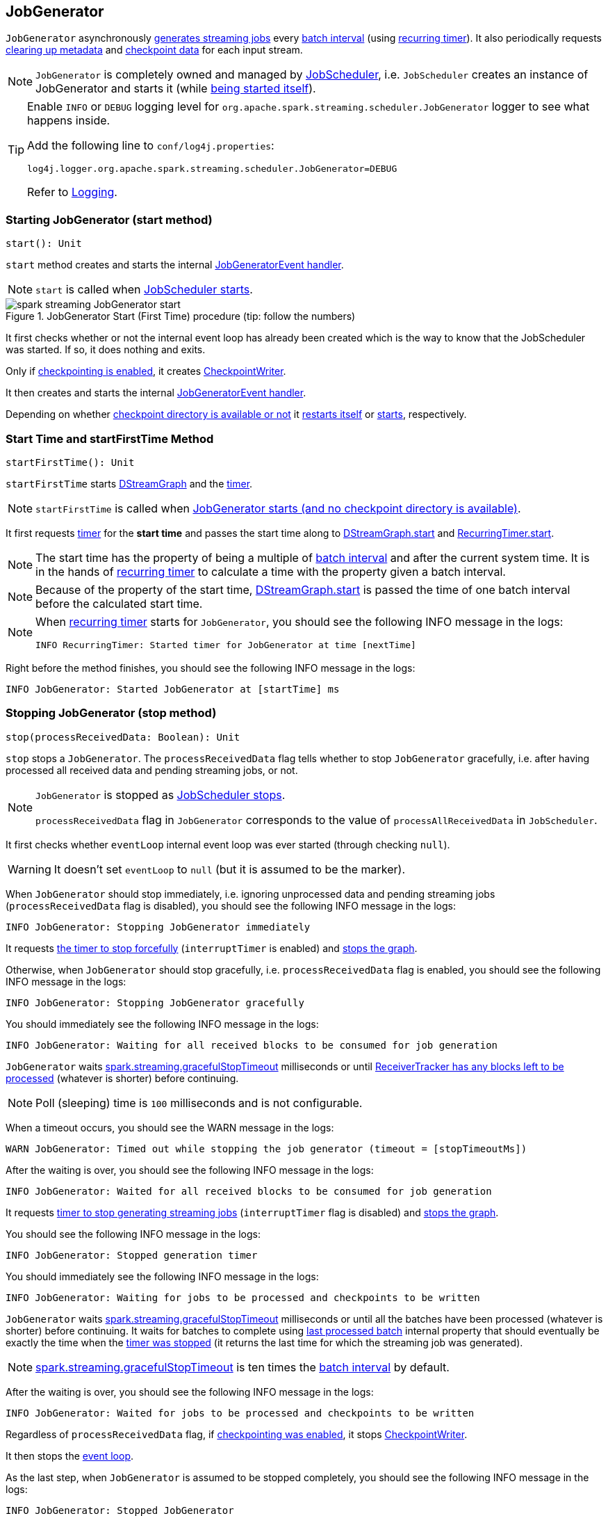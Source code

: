 == JobGenerator

`JobGenerator` asynchronously <<GenerateJobs, generates streaming jobs>> every link:spark-streaming-dstreamgraph.adoc#batchDuration[batch interval] (using <<timer, recurring timer>>). It also periodically requests <<clearMetadata, clearing up metadata>> and <<clearCheckpointData, checkpoint data>> for each input stream.

NOTE: `JobGenerator` is completely owned and managed by link:spark-streaming-jobscheduler.adoc[JobScheduler], i.e. `JobScheduler` creates an instance of JobGenerator and starts it (while link:spark-streaming-jobscheduler.adoc#starting[being started itself]).

[TIP]
====
Enable `INFO` or `DEBUG` logging level for `org.apache.spark.streaming.scheduler.JobGenerator` logger to see what happens inside.

Add the following line to `conf/log4j.properties`:

```
log4j.logger.org.apache.spark.streaming.scheduler.JobGenerator=DEBUG
```

Refer to link:spark-logging.adoc[Logging].
====

=== [[start]][[starting]] Starting JobGenerator (start method)

[source, scala]
----
start(): Unit
----

`start` method creates and starts the internal <<eventLoop, JobGeneratorEvent handler>>.

NOTE: `start` is called when link:spark-streaming-jobscheduler.adoc#starting[JobScheduler starts].

.JobGenerator Start (First Time) procedure (tip: follow the numbers)
image::images/spark-streaming-JobGenerator-start.png[align="center"]

It first checks whether or not the internal event loop has already been created which is the way to know that the JobScheduler was started. If so, it does nothing and exits.

Only if <<shouldCheckpoint, checkpointing is enabled>>, it creates link:spark-streaming-checkpointing.adoc#CheckpointWriter[CheckpointWriter].

It then creates and starts the internal <<eventLoop, JobGeneratorEvent handler>>.

Depending on whether link:spark-streaming-streamingcontext.adoc#isCheckpointPresent[checkpoint directory is available or not] it <<restarting, restarts itself>> or <<startFirstTime, starts>>, respectively.

=== [[startFirstTime]] Start Time and startFirstTime Method

[source, scala]
----
startFirstTime(): Unit
----

`startFirstTime` starts link:spark-streaming-dstreamgraph.adoc[DStreamGraph] and the <<timer, timer>>.

NOTE: `startFirstTime` is called when <<starting, JobGenerator starts (and no checkpoint directory is available)>>.

It first requests <<timer, timer>> for the *start time* and passes the start time along to link:spark-streaming-dstreamgraph.adoc#start[DStreamGraph.start] and link:spark-streaming-recurringtimer.adoc[RecurringTimer.start].

NOTE: The start time has the property of being a multiple of link:spark-streaming-dstreamgraph.adoc#batchDuration[batch interval] and after the current system time. It is in the hands of link:spark-streaming-recurringtimer.adoc[recurring timer] to calculate a time with the property given a batch interval.

NOTE: Because of the property of the start time, link:spark-streaming-dstreamgraph.adoc#start[DStreamGraph.start] is passed the time of one batch interval before the calculated start time.

[NOTE]
====
When link:spark-streaming-recurringtimer.adoc[recurring timer] starts for `JobGenerator`, you should see the following INFO message in the logs:

```
INFO RecurringTimer: Started timer for JobGenerator at time [nextTime]
```
====

Right before the method finishes, you should see the following INFO message in the logs:

```
INFO JobGenerator: Started JobGenerator at [startTime] ms
```

=== [[stop]] Stopping JobGenerator (stop method)

[source, scala]
----
stop(processReceivedData: Boolean): Unit
----

`stop` stops a `JobGenerator`. The `processReceivedData` flag tells whether to stop `JobGenerator` gracefully, i.e. after having processed all received data and pending streaming jobs, or not.

[NOTE]
====
`JobGenerator` is stopped as link:spark-streaming-jobscheduler.adoc#stop[JobScheduler stops].

`processReceivedData` flag in `JobGenerator` corresponds to the value of `processAllReceivedData` in `JobScheduler`.
====

It first checks whether `eventLoop` internal event loop was ever started (through checking `null`).

WARNING: It doesn't set `eventLoop` to `null` (but it is assumed to be the marker).

When `JobGenerator` should stop immediately, i.e. ignoring unprocessed data and pending streaming jobs (`processReceivedData` flag is disabled), you should see the following INFO message in the logs:

```
INFO JobGenerator: Stopping JobGenerator immediately
```

It requests link:spark-streaming-recurringtimer.adoc#stop[the timer to stop forcefully] (`interruptTimer` is enabled) and link:spark-streaming-dstreamgraph.adoc#stop[stops the graph].

Otherwise, when `JobGenerator` should stop gracefully, i.e. `processReceivedData` flag is enabled, you should see the following INFO message in the logs:

```
INFO JobGenerator: Stopping JobGenerator gracefully
```

You should immediately see the following INFO message in the logs:

```
INFO JobGenerator: Waiting for all received blocks to be consumed for job generation
```

`JobGenerator` waits link:spark-streaming-settings.adoc[spark.streaming.gracefulStopTimeout] milliseconds or until link:spark-streaming-receivertracker.adoc#hasUnallocatedBlocks[ReceiverTracker has any blocks left to be processed] (whatever is shorter) before continuing.

NOTE: Poll (sleeping) time is `100` milliseconds and is not configurable.

When a timeout occurs, you should see the WARN message in the logs:

```
WARN JobGenerator: Timed out while stopping the job generator (timeout = [stopTimeoutMs])
```

After the waiting is over, you should see the following INFO message in the logs:

```
INFO JobGenerator: Waited for all received blocks to be consumed for job generation
```

It requests link:spark-streaming-recurringtimer.adoc#stop[timer to stop generating streaming jobs] (`interruptTimer` flag is disabled) and link:spark-streaming-dstreamgraph.adoc#stop[stops the graph].

You should see the following INFO message in the logs:

```
INFO JobGenerator: Stopped generation timer
```

You should immediately see the following INFO message in the logs:

```
INFO JobGenerator: Waiting for jobs to be processed and checkpoints to be written
```

`JobGenerator` waits link:spark-streaming-settings.adoc[spark.streaming.gracefulStopTimeout] milliseconds or until all the batches have been processed (whatever is shorter) before continuing. It waits for batches to complete using <<lastProcessedBatch, last processed batch>> internal property that should eventually be exactly the time when the link:spark-streaming-recurringtimer.adoc#stop[timer was stopped] (it returns the last time for which the streaming job was generated).

NOTE: link:spark-streaming-settings.adoc[spark.streaming.gracefulStopTimeout] is ten times the link:spark-streaming-dstreamgraph.adoc#batch-interval[batch interval] by default.

After the waiting is over, you should see the following INFO message in the logs:

```
INFO JobGenerator: Waited for jobs to be processed and checkpoints to be written
```

Regardless of `processReceivedData` flag, if <<checkpointing, checkpointing was enabled>>, it stops link:spark-streaming-checkpointing.adoc#CheckpointWriter[CheckpointWriter].

It then stops the <<eventLoop, event loop>>.

As the last step, when `JobGenerator` is assumed to be stopped completely, you should see the following INFO message in the logs:

```
INFO JobGenerator: Stopped JobGenerator
```

=== [[restarting]] Restarting from Checkpoint (restart method)

[source, scala]
----
restart(): Unit
----

`restart` restarts JobGenerator from link:spark-streaming-checkpointing.adoc[checkpoint].

NOTE: `restart` is called when <<start, JobGenerator starts and checkpoint is present>>.

`restart` first calculates the batches that have been missed while `JobGenerator` was down, i.e. batch times between the current restart time and the time of link:spark-streaming-streamingcontext.adoc#initialCheckpoint[initial checkpoint].

WARNING: `restart` doesn't check whether the initial checkpoint exists or not that may lead to NPE.

You should see the following INFO message in the logs:

```
INFO JobGenerator: Batches during down time ([size] batches): [downTimes]
```

It then ask the initial checkpoint for pending batches, i.e. the times of streaming job sets.

CAUTION: FIXME What are the pending batches? How does the initial checkpoint track them?

You should see the following INFO message in the logs:

```
INFO JobGenerator: Batches pending processing ([size] batches): [pendingTimes]
```

It then computes the batches to reschedule, i.e. pending and down time batches that are before restart time.

You should see the following INFO message in the logs:

```
INFO JobGenerator: Batches to reschedule ([size] batches): [timesToReschedule]
```

For each batch to reschedule, `restart` requests link:spark-streaming-receivertracker.adoc#allocateBlocksToBatch[ReceiverTracker to allocate blocks to batch] and link:spark-streaming-jobscheduler.adoc#submitJobSet[submits streaming job sets for execution].

NOTE: `restart` mimics <<generateJobs, generateJobs>> method.

It link:spark-streaming-recurringtimer.adoc#start[restarts the timer] (by using `restartTime` as `startTime`).

You should see the following INFO message in the logs:

```
INFO JobGenerator: Restarted JobGenerator at [restartTime]
```

=== [[lastProcessedBatch]] Last Processed Batch (aka lastProcessedBatch)

JobGenerator tracks the last batch time for which the batch was completed and cleanups performed as `lastProcessedBatch` internal property.

The only purpose of the `lastProcessedBatch` property is to allow for <<stop, stopping the streaming context gracefully>>, i.e. to wait until all generated streaming jobs are completed.

NOTE: It is set to the batch time after <<ClearMetadata, ClearMetadata Event>> is processed (when <<checkpointing, checkpointing is disabled>>).

=== [[JobGeneratorEvent]][[eventLoop]] JobGenerator eventLoop and JobGeneratorEvent Handler

`JobGenerator` uses the internal `EventLoop` event loop to process `JobGeneratorEvent` events asynchronously (one event at a time) on a separate dedicated _single_ thread.

NOTE: `EventLoop` uses unbounded https://docs.oracle.com/javase/8/docs/api/java/util/concurrent/LinkedBlockingDeque.html[java.util.concurrent.LinkedBlockingDeque].

For every `JobGeneratorEvent` event, you should see the following DEBUG message in the logs:

```
DEBUG JobGenerator: Got event [event]
```

There are 4 `JobGeneratorEvent` event types:

* <<GenerateJobs, GenerateJobs>>
* <<ClearMetadata, ClearMetadata>>
* <<DoCheckpoint, DoCheckpoint>>
* <<ClearCheckpointData, ClearCheckpointData>>

See below in the document for the extensive coverage of the supported `JobGeneratorEvent` event types.

==== [[generateJobs]][[GenerateJobs]] GenerateJobs Event and generateJobs method

NOTE: `GenerateJobs` events are posted regularly by the internal `timer` link:spark-streaming-recurringtimer.adoc[RecurringTimer] every link:spark-streaming-dstreamgraph.adoc#batchDuration[batch interval]. The `time` parameter is exactly the current batch time.

When `GenerateJobs(time: Time)` event is received the internal `generateJobs` method is called that link:spark-streaming-jobscheduler.adoc#submitJobSet[submits a collection of streaming jobs for execution].

[source, scala]
----
generateJobs(time: Time)
----

It first calls link:spark-streaming-receivertracker.adoc#allocateBlocksToBatch[ReceiverTracker.allocateBlocksToBatch] (it does nothing when there are no link:spark-streaming-receiverinputdstreams.adoc[receiver input streams] in use), and then requests link:spark-streaming-dstreamgraph.adoc#generateJobs[DStreamGraph for streaming jobs for a given batch time].

If the above two calls have finished successfully, link:spark-streaming-jobscheduler.adoc#InputInfoTracker[InputInfoTracker] is requested for data statistics of every registered input stream for the given batch time that together with the collection of streaming jobs (from link:spark-streaming-dstreamgraph.adoc#generateJobs[DStreamGraph]) is passed on to link:spark-streaming-jobscheduler.adoc#submitJobSet[JobScheduler.submitJobSet] (as a link:spark-streaming-jobscheduler.adoc[JobSet]).

In case of failure, `JobScheduler.reportError` is called.

Ultimately, <<DoCheckpoint, DoCheckpoint>> event is posted (with `clearCheckpointDataLater` being disabled, i.e. `false`).

==== [[DoCheckpoint]][[doCheckpoint]] DoCheckpoint Event and doCheckpoint method

NOTE: `DoCheckpoint` events are posted by JobGenerator itself as part of <<generateJobs, generating streaming jobs>> (with `clearCheckpointDataLater` being disabled, i.e. `false`) and <<clearMetadata, clearing metadata>> (with `clearCheckpointDataLater` being enabled, i.e. `true`).

`DoCheckpoint` events trigger execution of `doCheckpoint` method.

[source, scala]
----
doCheckpoint(time: Time, clearCheckpointDataLater: Boolean)
----

If <<checkpointing, checkpointing is disabled>> or the current batch `time` is not eligible for checkpointing, the method does nothing and exits.

NOTE: A current batch is *eligible for checkpointing* when the time interval between current batch `time` and link:spark-streaming-dstreamgraph.adoc#zero-time[zero time] is a multiple of link:spark-streaming-streamingcontext.adoc#checkpoint-interval[checkpoint interval].

CAUTION: FIXME Can a streaming context have different batch intervals across checkpoints? When can the note above be missed?

Otherwise, when checkpointing should be performed, you should see the following INFO message in the logs:

```
INFO JobGenerator: Checkpointing graph for time [time] ms
```

It requests link:spark-streaming-dstreamgraph.adoc#updateCheckpointData[DStreamGraph for updating checkpoint data] and link:spark-streaming-checkpointing.adoc#CheckpointWriter-write[CheckpointWriter for writing a new checkpoint]. Both are given the current batch `time`.

==== [[clearMetadata]][[ClearMetadata]] ClearMetadata Event and clearMetadata method

NOTE: `ClearMetadata` are posted after a micro-batch for a batch time has completed.

It removes old RDDs that have been generated and collected so far by output streams (managed by link:spark-streaming-dstreamgraph.adoc[DStreamGraph]). It is a sort of _garbage collector_.

When `ClearMetadata(time)` arrives, it first asks link:spark-streaming-dstreamgraph.adoc#clearMetadata[DStreamGraph to clear metadata for the given time].

If <<checkpointing, checkpointing is enabled>>, it posts a <<DoCheckpoint, DoCheckpoint>> event (with `clearCheckpointDataLater` being enabled, i.e. `true`) and exits.

Otherwise, when checkpointing is disabled, it asks link:spark-streaming-dstreamgraph.adoc[DStreamGraph for the maximum remember duration across all the input streams] and requests ReceiverTracker and InputInfoTracker to do their cleanups.

CAUTION: FIXME Describe cleanups of ReceiverTracker and InputInfoTracker.

Eventually, it marks the batch as fully processed, i.e. that the batch completed as well as checkpointing or metadata cleanups, using the <<lastProcessedBatch, internal lastProcessedBatch marker>>.

==== [[ClearCheckpointData]][[clearCheckpointData]] ClearCheckpointData Event and clearCheckpointData method

NOTE: `ClearCheckpointData` event is posted after  link:spark-streaming-checkpointing.adoc#CheckpointWriter-write[checkpoint is saved] and <<clearMetadata, checkpoint cleanup is requested>>.

`ClearCheckpointData` events trigger execution of `clearCheckpointData` method.

[source, scala]
----
clearCheckpointData(time: Time)
----

In short, `clearCheckpointData` requests link:spark-streaming-dstreamgraph.adoc#clearCheckpointData[DStreamGraph], link:spark-streaming-receivertracker.adoc#cleanupOldBlocksAndBatches[ReceiverTracker], and link:spark-streaming-jobscheduler.adoc#InputInfoTracker-cleanup[InputInfoTracker] to do the cleaning and marks the current batch `time` as <<lastProcessedBatch, fully processed>>.

.JobGenerator and ClearCheckpointData event
image::images/spark-streaming-JobGenerator-ClearCheckpointData-event.png[align="center"]

When executed, `clearCheckpointData` first requests link:spark-streaming-dstreamgraph.adoc#clearCheckpointData[DStreamGraph to clear checkpoint data for the given batch time].

It then asks link:spark-streaming-dstreamgraph.adoc#maximum-remember-interval[DStreamGraph for the maximum remember interval]. Given the maximum remember interval `JobGenerator` requests link:spark-streaming-receivertracker.adoc#cleanupOldBlocksAndBatches[ReceiverTracker to cleanup old blocks and batches] and link:spark-streaming-jobscheduler.adoc#InputInfoTracker-cleanup[InputInfoTracker to do cleanup] for data accumulated before the maximum remember interval (from `time`).

Having done that, the current batch `time` is marked as <<lastProcessedBatch, fully processed>>.

=== [[shouldCheckpoint]][[checkpointing]] Whether or Not to Checkpoint (aka shouldCheckpoint)

`shouldCheckpoint` flag is used to control a link:spark-streaming-checkpointing.adoc#CheckpointWriter[CheckpointWriter] as well as whether to <<clearMetadata, post DoCheckpoint in clearMetadata or not>>.

`shouldCheckpoint` flag is enabled (i.e. `true`) when link:spark-streaming-streamingcontext.adoc#checkpointDuration[checkpoint interval] and link:spark-streaming-streamingcontext.adoc#checkpointDir[checkpoint directory] are defined (i.e. not `null`) in StreamingContext.

NOTE: However the flag is completely based on the properties of StreamingContext, these dependent properties are used by JobScheduler only. _Really?_

[CAUTION]
====
FIXME Report an issue

When and what for are they set? Can one of `ssc.checkpointDuration` and `ssc.checkpointDir` be `null`? Do they all have to be set and is this checked somewhere?

Answer: See link:spark-streaming-streamingcontext.adoc#validate[Setup Validation].
====

CAUTION: Potential bug: Can `StreamingContext` have no checkpoint duration set? At least, the batch interval *must* be set. In other words, it's StreamingContext to say whether to checkpoint or not and there should be a method in StreamingContext _not_ JobGenerator.

=== [[timer]] timer RecurringTimer

`timer` link:spark-streaming-recurringtimer.adoc[RecurringTimer] (with the name being `JobGenerator`) is used to posts <<GenerateJobs, GenerateJobs>> events to the internal <<eventLoop, JobGeneratorEvent handler>> every link:spark-streaming-dstreamgraph.adoc#batchDuration[batch interval].

NOTE: `timer` is created when `JobGenerator` is. It starts when <<startFirstTime, JobGenerator starts (for the first time only)>>.
